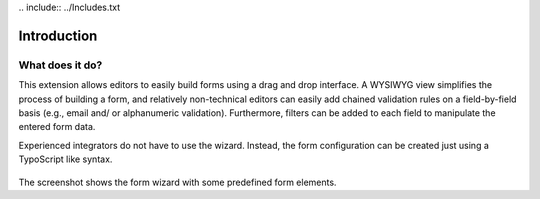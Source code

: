 ﻿﻿.. include:: ../Includes.txt


.. _introduction:

============
Introduction
============


.. _what-does-it-do:

What does it do?
================

This extension allows editors to easily build forms using a drag and drop
interface. A WYSIWYG view simplifies the process of building a form, and
relatively non-technical editors can easily add chained validation rules
on a field-by-field basis (e.g., email and/ or alphanumeric validation).
Furthermore, filters can be added to each field to manipulate the entered
form data.

Experienced integrators do not have to use the wizard. Instead, the form
configuration can be created just using a TypoScript like syntax.

.. figure:: ../Images/FormCreationWizard.png
    :alt: The form wizard with some predefined form elements.

The screenshot shows the form wizard with some predefined form elements.

